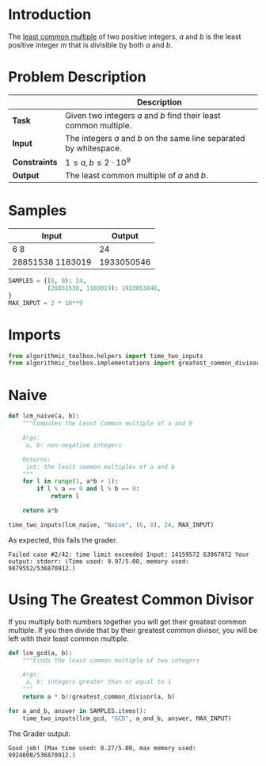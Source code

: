 #+BEGIN_COMMENT
.. title: Least Common Multiple
.. slug: least-common-multiple
.. date: 2018-06-27 11:08:18 UTC-07:00
.. tags: algorithms problems
.. category: problems
.. link: 
.. description: Finding the least common multiple of two integers.
.. type: text
#+END_COMMENT

* Introduction
  The [[https://en.wikipedia.org/wiki/Least_common_multiple][least common multiple]] of two positive integers, /a/ and /b/ is the least positive integer /m/ that is divisible by both /a/ and /b/.
* Problem Description
  |               | Description                                                        |
  |---------------+--------------------------------------------------------------------|
  | *Task*        | Given two integers /a/ and /b/ find their least common multiple.   |
  | *Input*       | The integers /a/ and /b/ on the same line separated by whitespace. |
  | *Constraints* | $1 \le a,b \le 2 \cdot 10^9$                                       |
  | *Output*      | The least common multiple of /a/ and /b/.                          |
* Samples
  | Input            |     Output |
  |------------------+------------|
  | 6 8              |         24 |
  | 28851538 1183019 | 1933050546 |

#+BEGIN_SRC python :session lcm :results none
SAMPLES = {(6, 8): 24,
           (28851538, 1183019): 1933053046,
}
MAX_INPUT = 2 * 10**9
#+END_SRC
* Imports
#+BEGIN_SRC python :session lcm :results none
from algorithmic_toolbox.helpers import time_two_inputs
from algorithmic_toolbox.implementations import greatest_common_divisor
#+END_SRC
* Naive
#+BEGIN_SRC python :session lcm :results none
def lcm_naive(a, b):
    """Computes the Least Common multiple of a and b
    
    Args:
     a, b: non-negative integers

    Returns:
     int: the least common multiples of a and b
    """
    for l in range(1, a*b + 1):
        if l % a == 0 and l % b == 0:
            return l

    return a*b
#+END_SRC

#+BEGIN_SRC python :session lcm :results output
time_two_inputs(lcm_naive, "Naive", (6, 8), 24, MAX_INPUT)
#+END_SRC

#+RESULTS:
: Starting Naive
: Elapsed time: 0:00:00.000012

As expected, this fails the grader.

#+BEGIN_EXAMPLE
Failed case #2/42: time limit exceeded Input: 14159572 63967072 Your output: stderr: (Time used: 9.97/5.00, memory used: 9879552/536870912.)
#+END_EXAMPLE

* Using The Greatest Common Divisor
  If you multiply both numbers together you will get their greatest common multiple. If you then divide that by their greatest common divisor, you will be left with their least common multiple.

#+BEGIN_SRC python :session lcm :results none
def lcm_gcd(a, b):
    """Finds the least common multiple of two integers

    Args:
     a, b: integers greater than or equal to 1
    """
    return a * b//greatest_common_divisor(a, b)
#+END_SRC

#+BEGIN_SRC python :session lcm :results output
for a_and_b, answer in SAMPLES.items():
    time_two_inputs(lcm_gcd, "GCD", a_and_b, answer, MAX_INPUT)
#+END_SRC

#+RESULTS:
: Starting GCD
: Elapsed time: 0:00:00.000006
: Starting GCD
: Elapsed time: 0:00:00.000004

The Grader output:

#+BEGIN_EXAMPLE
Good job! (Max time used: 0.27/5.00, max memory used: 9924608/536870912.)
#+END_EXAMPLE
